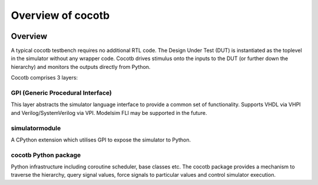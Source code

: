 ##################
Overview of cocotb
##################

.. image:: diagrams/svg/cocotb_overview.svg


Overview
========


A typical cocotb testbench requires no additional RTL code. The Design Under Test (DUT) is instantiated as the toplevel in the simulator without any wrapper code. Cocotb drives stimulus onto the inputs to the DUT (or further down the hierarchy) and monitors the outputs directly from Python.

Cocotb comprises 3 layers:

GPI (Generic Procedural Interface)
----------------------------------

This layer abstracts the simulator language interface to provide a common set of functionality. Supports VHDL via VHPI and Verilog/SystemVerilog via VPI. Modelsim FLI may be supported in the future.

simulatormodule
---------------

A CPython extension which utilises GPI to expose the simulator to Python.

cocotb Python package
---------------------

Python infrastructure including coroutine scheduler, base classes etc. The cocotb package provides a mechanism to traverse the hierarchy, query signal values, force signals to particular values and control simulator execution.


